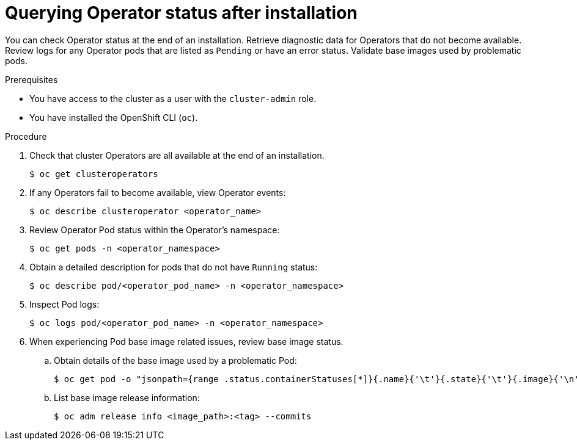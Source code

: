// Module included in the following assemblies:
//
// * support/troubleshooting/troubleshooting-installations.adoc

[id="querying-operator-status-after-installation_{context}"]
= Querying Operator status after installation

You can check Operator status at the end of an installation. Retrieve diagnostic data for Operators that do not become available. Review logs for any Operator pods that are listed as `Pending` or have an error status. Validate base images used by problematic pods.

.Prerequisites

* You have access to the cluster as a user with the `cluster-admin` role.
* You have installed the OpenShift CLI (`oc`).

.Procedure

. Check that cluster Operators are all available at the end of an installation.
+
[source,terminal]
----
$ oc get clusteroperators
----

. If any Operators fail to become available, view Operator events:
+
[source,terminal]
----
$ oc describe clusteroperator <operator_name>
----

. Review Operator Pod status within the Operator's namespace:
+
[source,terminal]
----
$ oc get pods -n <operator_namespace>
----

. Obtain a detailed description for pods that do not have `Running` status:
+
[source,terminal]
----
$ oc describe pod/<operator_pod_name> -n <operator_namespace>
----

. Inspect Pod logs:
+
[source,terminal]
----
$ oc logs pod/<operator_pod_name> -n <operator_namespace>
----

. When experiencing Pod base image related issues, review base image status.
.. Obtain details of the base image used by a problematic Pod:
+
[source,terminal]
----
$ oc get pod -o "jsonpath={range .status.containerStatuses[*]}{.name}{'\t'}{.state}{'\t'}{.image}{'\n'}{end}" <operator_pod_name> -n <operator_namespace>
----
+
.. List base image release information:
+
[source,terminal]
----
$ oc adm release info <image_path>:<tag> --commits
----
